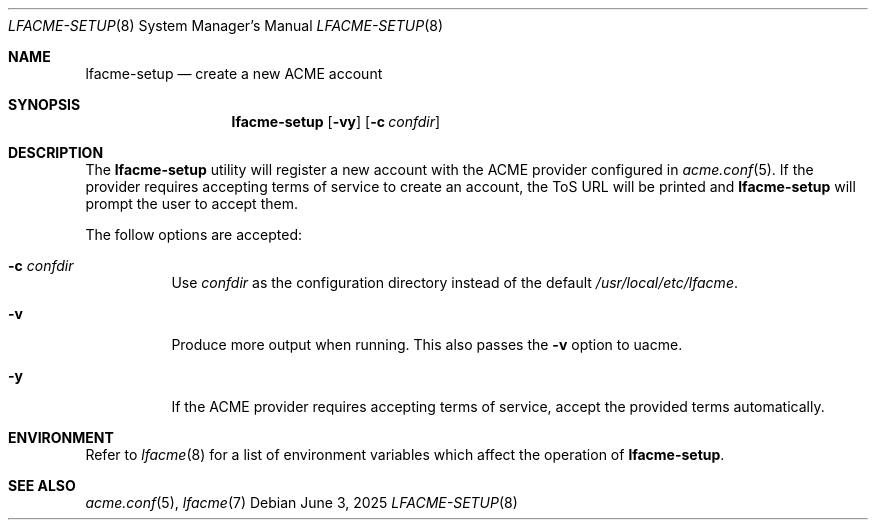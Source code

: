 .\" This source code is released into the public domain.
.Dd June 3, 2025
.Dt LFACME-SETUP 8
.Os
.Sh NAME
.Nm lfacme-setup
.Nd create a new ACME account
.Sh SYNOPSIS
.Nm
.Op Fl vy
.Op Fl c Ar confdir
.Sh DESCRIPTION
The
.Nm
utility will register a new account with the ACME provider configured in
.Xr acme.conf 5 .
If the provider requires accepting terms of service to create an account,
the ToS URL will be printed and
.Nm
will prompt the user to accept them.
.Pp
The follow options are accepted:
.Bl -tag -width indent
.It Fl c Ar confdir
Use
.Ar confdir
as the configuration directory instead of the default
.Pa /usr/local/etc/lfacme .
.It Fl v
Produce more output when running.
This also passes the
.Fl v
option to uacme.
.It Fl y
If the ACME provider requires accepting terms of service,
accept the provided terms automatically.
.El
.Sh ENVIRONMENT
Refer to
.Xr lfacme 8
for a list of environment variables which affect the operation of
.Nm .
.Sh SEE ALSO
.Xr acme.conf 5 ,
.Xr lfacme 7
